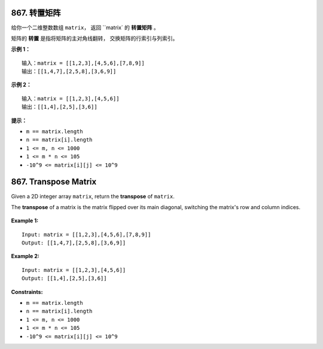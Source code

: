 ###############################################################################
867. 转置矩阵
###############################################################################
..
    # with overline, for parts
    * with overline, for chapters
    =, for sections
    -, for subsections
    ^, for subsubsections
    ", for paragraphs

给你一个二维整数数组 ``matrix``， 返回 ``matrix` 的 **转置矩阵** 。

矩阵的 **转置** 是指将矩阵的主对角线翻转， 交换矩阵的行索引与列索引。

**示例 1：**

::

    输入：matrix = [[1,2,3],[4,5,6],[7,8,9]]
    输出：[[1,4,7],[2,5,8],[3,6,9]]

**示例 2：**

::

    输入：matrix = [[1,2,3],[4,5,6]]
    输出：[[1,4],[2,5],[3,6]]

**提示：**

- ``m == matrix.length``
- ``n == matrix[i].length``
- ``1 <= m, n <= 1000``
- ``1 <= m * n <= 105``
- ``-10^9 <= matrix[i][j] <= 10^9``


###############################################################################
867. Transpose Matrix
###############################################################################

Given a 2D integer array ``matrix``, return the **transpose** of ``matrix``.

The **transpose** of a matrix is the matrix flipped over its main diagonal, \
switching the matrix's row and column indices.

.. figure:: hint_transpose.png
    :name: hint_transpose

**Example 1:**

::

    Input: matrix = [[1,2,3],[4,5,6],[7,8,9]]
    Output: [[1,4,7],[2,5,8],[3,6,9]]

**Example 2:**

::

    Input: matrix = [[1,2,3],[4,5,6]]
    Output: [[1,4],[2,5],[3,6]]
 
**Constraints:**

- ``m == matrix.length``
- ``n == matrix[i].length``
- ``1 <= m, n <= 1000``
- ``1 <= m * n <= 105``
- ``-10^9 <= matrix[i][j] <= 10^9``
